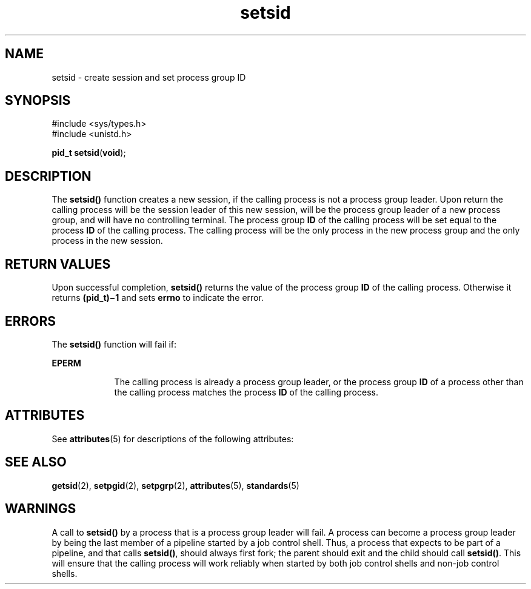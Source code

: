 '\" te
.\" Copyright (c) 2002, Sun Microsystems, Inc.  All Rights Reserved
.\" Copyright 1989 AT&T
.\" Portions Copyright (c) 1992, X/Open Company Limited  All Rights Reserved
.\" Sun Microsystems, Inc. gratefully acknowledges The Open Group for permission to reproduce portions of its copyrighted documentation. Original documentation from The Open Group can be obtained online at 
.\" http://www.opengroup.org/bookstore/.
.\" The Institute of Electrical and Electronics Engineers and The Open Group, have given us permission to reprint portions of their documentation. In the following statement, the phrase "this text" refers to portions of the system documentation. Portions of this text are reprinted and reproduced in electronic form in the Sun OS Reference Manual, from IEEE Std 1003.1, 2004 Edition, Standard for Information Technology -- Portable Operating System Interface (POSIX), The Open Group Base Specifications Issue 6, Copyright (C) 2001-2004 by the Institute of Electrical and Electronics Engineers, Inc and The Open Group. In the event of any discrepancy between these versions and the original IEEE and The Open Group Standard, the original IEEE and The Open Group Standard is the referee document. The original Standard can be obtained online at http://www.opengroup.org/unix/online.html.
.\"  This notice shall appear on any product containing this material.
.\" The contents of this file are subject to the terms of the Common Development and Distribution License (the "License").  You may not use this file except in compliance with the License.
.\" You can obtain a copy of the license at usr/src/OPENSOLARIS.LICENSE or http://www.opensolaris.org/os/licensing.  See the License for the specific language governing permissions and limitations under the License.
.\" When distributing Covered Code, include this CDDL HEADER in each file and include the License file at usr/src/OPENSOLARIS.LICENSE.  If applicable, add the following below this CDDL HEADER, with the fields enclosed by brackets "[]" replaced with your own identifying information: Portions Copyright [yyyy] [name of copyright owner]
.TH setsid 2 "21 Aug 2002" "SunOS 5.11" "System Calls"
.SH NAME
setsid \- create session and set process group ID
.SH SYNOPSIS
.LP
.nf
#include <sys/types.h>
#include <unistd.h>

\fBpid_t\fR \fBsetsid\fR(\fBvoid\fR);
.fi

.SH DESCRIPTION
.sp
.LP
The \fBsetsid()\fR function creates a new session, if the calling process is not a process group leader. Upon return the calling process will be the session leader of this new session, will be the process group leader of a new process group, and will have no controlling terminal. The process group  \fBID\fR of the calling process will be set equal to the process \fBID\fR of the calling process. The calling process will be the only process in the new process group and the only process in the new session.
.SH RETURN VALUES
.sp
.LP
Upon successful completion, \fBsetsid()\fR returns the value of the process group  \fBID\fR of the calling process. Otherwise it returns \fB(pid_t)\(mi1\fR and sets \fBerrno\fR to indicate the error.
.SH ERRORS
.sp
.LP
The \fBsetsid()\fR function will fail if:
.sp
.ne 2
.mk
.na
\fB\fBEPERM\fR\fR
.ad
.RS 9n
.rt  
The calling process is already a process group leader, or the process group  \fBID\fR of a process other than the calling process matches the process  \fBID\fR of the calling process.
.RE

.SH ATTRIBUTES
.sp
.LP
See \fBattributes\fR(5) for descriptions of the following attributes:
.sp

.sp
.TS
tab() box;
cw(2.75i) |cw(2.75i) 
lw(2.75i) |lw(2.75i) 
.
ATTRIBUTE TYPEATTRIBUTE VALUE
_
Interface StabilityStandard
_
MT-LevelAsync-Signal-Safe
.TE

.SH SEE ALSO
.sp
.LP
\fBgetsid\fR(2), \fBsetpgid\fR(2), \fBsetpgrp\fR(2), \fBattributes\fR(5), \fBstandards\fR(5)
.SH WARNINGS
.sp
.LP
A call to \fBsetsid()\fR by a process that is a process group leader will fail. A process can become a process group leader by being the last member of a pipeline started by a job control shell. Thus, a process that expects to be part of a pipeline, and that calls \fBsetsid()\fR, should always first fork; the parent should exit and the child should call \fBsetsid()\fR. This will ensure that the calling process will work reliably when started by both job control shells and non-job control shells.
